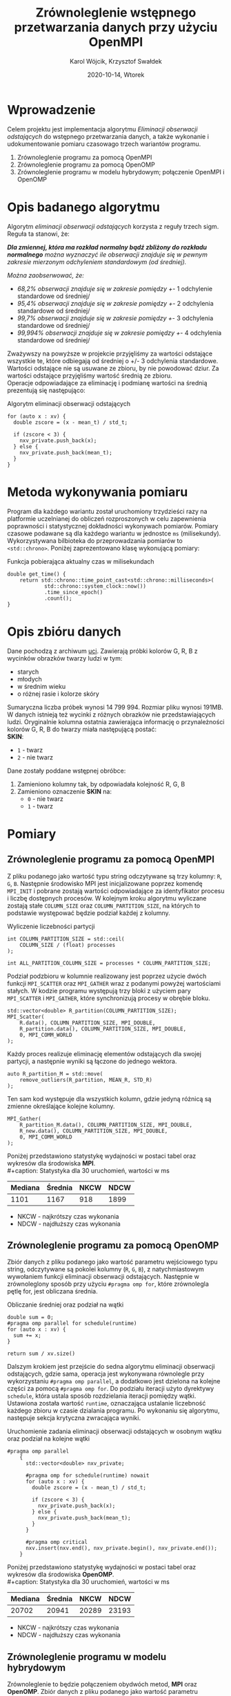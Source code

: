 #+title: Zrównoleglenie wstępnego przetwarzania danych przy użyciu OpenMPI
#+author: Karol Wójcik, Krzysztof Swałdek
#+date: 2020-10-14, Wtorek

#+LATEX_CLASS: article
#+LATEX_CLASS_OPTIONS: [12pt]
#+LATEX_HEADER: \usepackage[a4paper, inner=37.125mm, outer=33.4125mm, top=37.125mm, bottom=37.125mm, heightrounded, marginparwidth=51pt, marginparsep=17pt, headsep=24pt]{geometry}
#+EXCLUDE_TAGS: noexport
#+LATEX_HEADER: \usepackage{graphicx}
#+LaTeX_HEADER: \usepackage[T1]{fontenc}
#+LaTeX_HEADER: \usepackage{mathpazo}
#+LaTeX_HEADER: \linespread{1.05}
#+LATEX_HEADER: \usepackage{setspace}
#+LATEX_HEADER: \doublespacing
#+LATEX_HEADER: \usepackage[polish]{babel}
#+LATEX_HEADER: \usepackage{polski}
#+LaTeX_HEADER: \usepackage{minted}
#+LATEX_HEADER: \usepackage[utf8]{inputenc}
#+LaTeX_HEADER: \usemintedstyle{emacs}
#+LaTeX_HEADER: \newminted{common-lisp}{fontsize=\footnotesize}
#+LATEX_HEADER: \usepackage{ragged2e}
#+LATEX_HEADER: \usepackage{xltxtra}
#+LaTeX_HEADER: \usepackage{pdfpages}
#+OPTIONS: ^:{} ':t
#+LANGUAGE: pl
#+OPTIONS: toc:nil

#+begin_export latex
  \clearpage \tableofcontents \clearpage
#+end_export

#+name: setup-minted
#+begin_src emacs-lisp :exports none :results silent :eval yes
(setq org-latex-listings 'minted)
(setq org-latex-minted-options
      '(("frame" "single")
        ("framesep" "2mm")
        ("fontsize" "\\small")))
(setq org-latex-to-pdf-process
      '("pdflatex -shell-escape -interaction nonstopmode -output-directory %o %f"
        "pdflatex -shell-escape -interaction nonstopmode -output-directory %o %f"
        "pdflatex -shell-escape -interaction nonstopmode -output-directory %o %f"))
#+end_src

* Wprowadzenie
  Celem projektu jest implementacja algorytmu /Eliminacji obserwacji odstających/ do wstępnego przetwarzania danych, a także wykonanie i udokumentowanie pomiaru czasowago trzech wariantów programu.

  @@latex: \noindent @@
  1. Zrównoleglenie programu za pomocą OpenMPI
  2. Zrównoleglenie programu za pomocą OpenOMP
  3. Zrównoleglenie programu w modelu hybrydowym; połączenie OpenMPI i OpenOMP

* Opis badanego algorytmu
Algorytm /eliminacji obserwacji odstających/ korzysta z reguły trzech sigm. Reguła ta stanowi, że:

@@latex: \vspace{6mm} @@

\noindent
/*Dla zmiennej, która ma rozkład normalny bądź zbliżony do rozkładu normalnego* można wyznaczyć ile obserwacji znajduje się w pewnym zakresie mierzonym odchyleniem standardowym (od średniej)./

@@latex: \vspace{3mm} @@
\noindent
/Można zaobserwować, że:/
- /68,2% obserwacji znajduje się w zakresie pomiędzy +/- 1 odchylenie standardowe od średniej/
- /95,4% obserwacji znajduje się w zakresie pomiędzy +/- 2 odchylenia standardowe od średniej/
- /99,7% obserwacji znajduje się w zakresie pomiędzy +/- 3 odchylenia standardowe od średniej/
- /99,994% obserwacji znajduje się w zakresie pomiędzy +/- 4 odchylenia standardowe od średniej/

@@latex: \noindent @@
Zważywszy na powyższe w projekcie przyjęliśmy za wartości odstające wszystkie te, które odbiegają od średniej o +/- 3 odchylenia standardowe. Wartości odstające nie są usuwane ze zbioru, by nie powodować dziur. Za wartości odstające przyjęliśmy wartość średnią ze zbioru. \\

@@latex: \noindent @@
Operacje odpowiadające za eliminację i podmianę wartości na średnią prezentują się następująco: \\

#+ATTR_LATEX: :options
#+caption: Algorytm eliminacji obserwacji odstających
#+BEGIN_SRC c++ -i :eval no
for (auto x : xv) {
  double zscore = (x - mean_t) / std_t;

  if (zscore < 3) {
    nxv_private.push_back(x);
  } else {
    nxv_private.push_back(mean_t);
  }
}
#+END_SRC

* Metoda wykonywania pomiaru
Program dla każdego wariantu został uruchomiony trzydzieści razy na platformie uczelnianej do obliczeń rozproszonych w celu zapewnienia poprawności i statystycznej dokładności wykonywach pomiarów. Pomiary czasowe podawane są dla każdego wariantu w jednostce ~ms~ (milisekundy). Wykorzystywana bilbioteka do przeprowadzania pomiarów to ~<std::chrono>~. Poniżej zaprezentowano klasę wykonującą pomiary:

#+caption: Funkcja pobierająca aktualny czas w milisekundach
#+BEGIN_SRC c++ :eval no
double get_time() {
    return std::chrono::time_point_cast<std::chrono::milliseconds>(
            std::chrono::system_clock::now())
            .time_since_epoch()
            .count();
}
#+END_SRC

* Opis zbióru danych
  @@latex: \noindent @@
  Dane pochodzą z archiwum [[https://archive.ics.uci.edu/ml/datasets/Skin+Segmentation][uci]]. Zawierają próbki kolorów G, R, B z wycinków obrazków twarzy ludzi w tym:
  - starych
  - młodych
  - w średnim wieku
  - o różnej rasie i kolorze skóry

  @@latex: \noindent @@
  Sumaryczna liczba próbek wynosi 14 799 994. Rozmiar pliku wynosi 191MB. W danych istnieją też wycinki z różnych obrazków nie przedstawiających ludzi. Oryginalnie kolumna ostatnia zawierająca informację o przynależności kolorów G, R, B do twarzy miała następującą postać: \\

  \noindent
  *SKIN*:
  - ~1~ - twarz
  - ~2~ - nie twarz

  \noindent
  Dane zostały poddane wstępnej obróbce:
  1. Zamieniono kolumny tak, by odpowiadała kolejność R, G, B
  2. Zamieniono oznaczenie *SKIN* na:
     - ~0~ - nie twarz
     - ~1~ - twarz

* Pomiary
** Zrównoleglenie programu za pomocą OpenMPI
Z pliku podanego jako wartość typu string odczytywane są trzy kolumny: ~R~, ~G~, ~B~. Następnie środowisko MPI jest inicjalizowane poprzez komendę ~MPI_INIT~ i pobrane zostają wartości odpowiadające za identyfikator procesu i liczbę dostępnych procesów. W kolejnym kroku algorytmu wyliczane zostają stałe ~COLUMN_SIZE~ oraz ~COLUMN_PARTITION_SIZE~, na których to podstawie występować będzie podział każdej z kolumny. \\

#+caption: Wyliczenie liczebności partycji
#+BEGIN_SRC c++ :eval no
int COLUMN_PARTITION_SIZE = std::ceil(
    COLUMN_SIZE / (float) processes
);

int ALL_PARTITION_COLUMN_SIZE = processes * COLUMN_PARTITION_SIZE;
#+END_SRC

@@latex: \noindent @@
Podział podzbioru w kolumnie realizowany jest poprzez użycie dwóch funkcji ~MPI_SCATTER~ oraz ~MPI_GATHER~ wraz z podanymi powyżej wartościami stałych. W kodzie programu występują trzy bloki z użyciem pary ~MPI_SCATTER~ i ~MPI_GATHER~, które synchronizują procesy w obrębie bloku. \\

#+caption[Podział]: Podział kolekcji na podprocesy
#+begin_src c++ :eval no
std::vector<double> R_partition(COLUMN_PARTITION_SIZE);
MPI_Scatter(
    R.data(), COLUMN_PARTITION_SIZE, MPI_DOUBLE,
    R_partition.data(), COLUMN_PARTITION_SIZE, MPI_DOUBLE,
    0, MPI_COMM_WORLD
);
#+end_src

@@latex: \noindent @@
Każdy proces realizuje eliminację elementów odstających dla swojej partycji, a następnie wyniki są łączone do jednego wektora.

#+caption[Procesowanie kolekcji]: Realizacja algorytmu dla każdego podprocesu
#+begin_src c++ :eval no
auto R_partition_M = std::move(
    remove_outliers(R_partition, MEAN_R, STD_R)
);
#+end_src

@@latex: \noindent @@
Ten sam kod występuje dla wszystkich kolumn, gdzie jedyną różnicą są zmienne określające kolejne kolumny. \\

#+caption[Akumulacja]: Zebranie danych podprocesu do procesu głównego
#+begin_src c++ :eval no
MPI_Gather(
    R_partition_M.data(), COLUMN_PARTITION_SIZE, MPI_DOUBLE,
    R_new.data(), COLUMN_PARTITION_SIZE, MPI_DOUBLE,
    0, MPI_COMM_WORLD
);
#+END_SRC

@@latex: \noindent @@
Poniżej przedstawiono statystykę wydajności w postaci tabel oraz wykresów dla środowiska *MPI*. \\
#+caption: Statystyka dla 30 uruchomień, wartości w ms
#+ATTR_LaTeX: :align |c|c|c|c|
|---------+---------+------+------|
| Mediana | Średnia | NKCW | NDCW |
|---------+---------+------+------|
|   1101  |  1167   | 918  | 1899 |
|---------+---------+------+------|
- NKCW - najkrótszy czas wykonania
- NDCW - najdłuższy czas wykonania

** Zrównoleglenie programu za pomocą OpenOMP

Zbiór danych z pliku podanego jako wartość parametru wejściowego typu string, odczytywane są pokolei kolumny (~R~, ~G~, ~B~), z natychmiastowym wywołaniem funkcji eliminacji obserwacji odstających. Następnie w zrównoleglony sposób przy użyciu ~#pragma omp for~, które zrównolegla pętlę for, jest obliczana średnia.

#+caption: Obliczanie średniej oraz podział na wątki
#+begin_src c++ :eval no
    double sum = 0;
    #pragma omp parallel for schedule(runtime)
    for (auto x : xv) {
      sum += x;
    }

    return sum / xv.size()
#+END_SRC

@@latex: \noindent @@
Dalszym krokiem jest przejście do sedna algorytmu eliminacji obserwacji odstających, gdzie sama, operacja jest wykonywana równolegle przy wykorzystaniu ~#pragma omp parallel~, a dodatkowo jest dzielona na kolejne części za pomocą ~#pragma omp for~. Do podziału iteracji użyto dyrektywy ~schedule~, która ustala sposób rozdzielania iteracji pomiędzy wątki. Ustawiona została wartość ~runtime~, oznaczająca ustalanie liczebność każdego zbioru w czasie dzialania programu. Po wykonaniu się algorytmu, następuje sekcja krytyczna zwracająca wyniki. \\

#+caption: Uruchomienie zadania eliminacji obserwacji odstających w osobnym wątku oraz podział na kolejne wątki
#+begin_src c++ :eval no
#pragma omp parallel
    {
      std::vector<double> nxv_private;

      #pragma omp for schedule(runtime) nowait
      for (auto x : xv) {
        double zscore = (x - mean_t) / std_t;

        if (zscore < 3) {
          nxv_private.push_back(x);
        } else {
          nxv_private.push_back(mean_t);
        }
      }

      #pragma omp critical
      nxv.insert(nxv.end(), nxv_private.begin(), nxv_private.end());
    }
#+END_SRC


@@latex: \noindent @@
Poniżej przedstawiono statystykę wydajności w postaci tabel oraz wykresów dla środowiska *OpenOMP*. \\
#+caption: Statystyka dla 30 uruchomień, wartości w ms
#+ATTR_LaTeX: :align |c|c|c|c|
|---------+---------+------+------|
| Mediana | Średnia | NKCW | NDCW |
|---------+---------+------+------|
|  20702  | 20941   | 20289|23193 |
|---------+---------+------+------|
- NKCW - najkrótszy czas wykonania
- NDCW - najdłuższy czas wykonania


** Zrównoleglenie programu w modelu hybrydowym
Zrównoleglenie to będzie połączeniem obydwóch metod, *MPI* oraz *OpenOMP*. Zbiór danych z pliku podanego jako wartość parametru wejsciowego typu string, odczytywane są trzy kolumny: ~R~, ~G~, ~B~. Następnie obliczane sa średnie przy pomocy zrównoleglenia za pomocą *OpenOMP*.

#+caption: Obliczanie średniej wartości oraz podział zadania na wątki
#+begin_src c++ :eval no
double sum = 0;

#pragma omp parallel for schedule(runtime)
for (auto x : xv) {
    sum += x;
}

return sum / xv.size()
#+END_SRC

@@latex: \noindent @@
Dalszym krokiem jest inicjalizacja środowiska MPI w taki sam sposób, jak przy użyciu samego ~OpenMPI~. Później następuje podział zbioru danych na mniejsze podzbiory, który jest realizowany za pomoca funkcji ~MPI_SCATTER~ oraz ~MPI_GATHER~.

#+caption: Podział na podprocesy
#+begin_src c++ :eval no
#pragma omp parallel
std::vector<double> R_partition(COLUMN_PARTITION_SIZE);

MPI_Scatter(R.data(), COLUMN_PARTITION_SIZE,
            MPI_DOUBLE, R_partition.data(),
            COLUMN_PARTITION_SIZE, MPI_DOUBLE,
            0, MPI_COMM_WORLD);
 #+END_SRC


@@latex: \noindent @@
Wewnątrz jednego podzbioru użyty został jeszcze *OpenOMP*. \\

#+caption: Uruchamianie zadania eliminacji obserwacji odstających oraz podział na wątki
#+begin_src c++ :eval no
#pragma omp parallel
    {
        std::vector<double> nxv_private;

        #pragma omp for schedule(runtime) nowait
        for (auto x : xv) {
            double zscore = (x - mean_t) / std_t;

            if (zscore < 3) {
                nxv_private.push_back(x);
            } else {
                nxv_private.push_back(mean_t);
            }
        }

        #pragma omp critical
        nxv.insert(
            nxv.end(),
            nxv_private.begin(),
            nxv_private.end()
        );
    }
#+END_SRC


@@latex: \noindent @@
Na końcu zostaja zebrane dane z podprocesów do procesu głównego.

#+caption: Zbieranie danych z podprocesów do procesu głównego
#+begin_src c++ :eval no
MPI_Gather(
    R_partition_M.data(), COLUMN_PARTITION_SIZE,
    MPI_DOUBLE, R_new.data(),
    COLUMN_PARTITION_SIZE, MPI_DOUBLE,
    0, MPI_COMM_WORLD
);
#+END_SRC

@@latex: \noindent @@
Poniżej przedstawiono statystykę wydajności w postaci tabel oraz wykresów dla podejścia hybrydowego. \\
#+caption: Statystyka dla 30 uruchomień, wartości w ms
#+ATTR_LaTeX: :align |c|c|c|c|
|---------+---------+------+------|
| Mediana | Średnia | NKCW | NDCW |
|---------+---------+------+------|
|  668    |  673    | 624  | 766  |
|---------+---------+------+------|
- NKCW - najkrótszy czas wykonania
- NDCW - najdłuższy czas wykonania


** Podsumowanie pomiarów

#+caption: Statystyka dla 30 uruchomień, wartości w ms
#+ATTR_LaTeX: :align |c|c|c|c|c|
|------------+---------+---------+------+------|
| Środowisko | Mediana | Średnia | NKCW | NDCW |
|------------+---------+---------+------+------|
|   OpenMPI  |   1101  |  1167   | 918  | 1899 |
|------------+---------+---------+------+------|
|   OpenOMP  |  20702  | 20941   | 20289|23193 |
|------------+---------+---------+------+------|
|   Hybrid   |  668    |  673    | 624  | 766  |
|------------+---------+---------+------+------|
- NKCW - najkrótszy czas wykonania
- NDCW - najdłuższy czas wykonania

#+attr_latex: :width 0.8\textwidth
#+caption: [MPI] Pomiar dla wszystkich wariantów bez skalowania
[[./resources/all1.png]]

#+attr_latex: :width 0.8\textwidth
#+caption: [MPI] Pomiar dla wszystkich wariantów z skalą logatytmiczną
[[./resources/all.png]]

#+attr_latex: :width 0.8\textwidth
#+caption: [MPI] Pomiar dla wszystkich wariantów bez skalowania
[[./resources/cw.png]]

#+attr_latex: :width 0.8\textwidth
#+caption: [MPI] Pomiar dla wszystkich wariantów z skalą logatytmiczną
[[./resources/cwlog.png]]

#+attr_latex: :width 0.8\textwidth
#+caption: [MPI] Przyspiesznie dla wszystkich wariantów bez skalowania
[[./resources/p.png]]

#+attr_latex: :width 0.8\textwidth
#+caption: [MPI] Przyspiesznie dla wszystkich wariantów z skalą logatytmiczną
[[./resources/plog.png]]

#+attr_latex: :width 0.8\textwidth
#+caption: [MPI] Pomiar dla najlepszych wyników bez skalowania
[[./resources/cwBest.png]]

#+attr_latex: :width 0.8\textwidth
#+caption: [MPI] Przyspieszenie dla najlepszych wynikow z skalą logatytmiczną
[[./resources/pBest.png]]


* Podsumowanie
Najmniej skuteczną metoda przyspieszania obliczeń okazało sie środowisko *OpenOMP*. Zapewnia ono stosunkowo jedno z najprostszych metod zrównoleglania, gdzie na etapie projektowania programu nie trzeba mysleć o prarelizacji. Kolejne miejsce zajął *OpenMPI*, które nestety cechuje się znacznym nakładem pracy przy zrównoleglaniu, lecz efekty są dużo lepsze w porównaniu do poprzedniego środowiska. Hybrydowe jest w tym wypadku najoptymalniejszą wersją programu. Podejście hybrydowe pozwala wykorzystać mocne strony każdego ze środowisk, co przekłada się na korzystny wynik czasowy.
